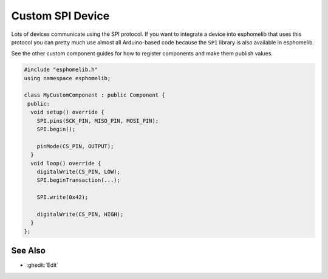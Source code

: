 Custom SPI Device
=================

Lots of devices communicate using the SPI protocol. If you want to integrate
a device into esphomelib that uses this protocol you can pretty much use almost
all Arduino-based code because the ``SPI`` library is also available in esphomelib.

See the other custom component guides for how to register components and make
them publish values.

.. code-block:: cpp

    #include "esphomelib.h"
    using namespace esphomelib;

    class MyCustomComponent : public Component {
     public:
      void setup() override {
        SPI.pins(SCK_PIN, MISO_PIN, MOSI_PIN);
        SPI.begin();

        pinMode(CS_PIN, OUTPUT);
      }
      void loop() override {
        digitalWrite(CS_PIN, LOW);
        SPI.beginTransaction(...);

        SPI.write(0x42);

        digitalWrite(CS_PIN, HIGH);
      }
    };

See Also
--------

- :ghedit:`Edit`

.. disqus::
